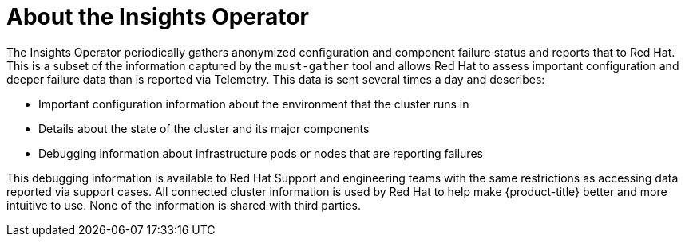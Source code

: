 // Module included in the following assemblies:
//
// * support/remote_health_monitoring/about-remote-health-monitoring.adoc

[id="insights-operator-about_{context}"]
= About the Insights Operator

The Insights Operator periodically gathers anonymized configuration and component failure status and reports that to Red Hat. This is a subset of the information captured by the `must-gather` tool and allows Red Hat to assess important configuration and deeper failure data than is reported via Telemetry. This data is sent several times a day and describes:

* Important configuration information about the environment that the cluster runs in
* Details about the state of the cluster and its major components
* Debugging information about infrastructure pods or nodes that are reporting failures

This debugging information is available to Red Hat Support and engineering teams with the same restrictions as accessing data reported via support cases. All connected cluster information is used by Red Hat to help make {product-title} better and more intuitive to use. None of the information is shared with third parties.
